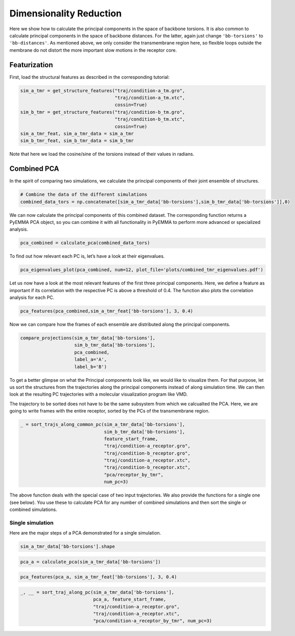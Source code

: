 Dimensionality Reduction
========================

Here we show how to calculate the principal components in the space of
backbone torsions. It is also common to calculate principal components
in the space of backbone distances. For the latter, again just change
``'bb-torsions'`` to ``'bb-distances'``. As mentioned above, we only
consider the transmembrane region here, so flexible loops outside the
membrane do not distort the more important slow motions in the receptor
core.

Featurization
-------------
First, load the structural features as described in the corresponding 
tutorial:

.. code:: ipython3

    sim_a_tmr = get_structure_features("traj/condition-a_tm.gro", 
                                       "traj/condition-a_tm.xtc",
                                       cossin=True)
    sim_b_tmr = get_structure_features("traj/condition-b_tm.gro", 
                                       "traj/condition-b_tm.xtc",
                                       cossin=True)
    sim_a_tmr_feat, sim_a_tmr_data = sim_a_tmr
    sim_b_tmr_feat, sim_b_tmr_data = sim_b_tmr
    
Note that here we load the cosine/sine of the torsions instead of their 
values in radians.
    
Combined PCA
------------

In the spirit of comparing two simulations, we calculate the principal
components of their joint ensemble of structures.

.. code:: ipython3

    # Combine the data of the different simulations
    combined_data_tors = np.concatenate([sim_a_tmr_data['bb-torsions'],sim_b_tmr_data['bb-torsions']],0)

We can now calculate the principal components of this combined dataset.
The corresponding function returns a PyEMMA PCA object, so you can
combine it with all functionality in PyEMMA to perform more advanced or
specialized analysis.

.. code:: ipython3

    pca_combined = calculate_pca(combined_data_tors)

To find out how relevant each PC is, let’s have a look at their
eigenvalues.

.. code:: ipython3

    pca_eigenvalues_plot(pca_combined, num=12, plot_file='plots/combined_tmr_eigenvalues.pdf')

Let us now have a look at the most relevant features of the first three
principal components. Here, we define a feature as important if its
correlation with the respective PC is above a threshold of 0.4. The
function also plots the correlation analysis for each PC.

.. code:: ipython3

    pca_features(pca_combined,sim_a_tmr_feat['bb-torsions'], 3, 0.4)

Now we can compare how the frames of each ensemble are distributed along
the principal components.

.. code:: ipython3

    compare_projections(sim_a_tmr_data['bb-torsions'],
                        sim_b_tmr_data['bb-torsions'],
                        pca_combined,
                        label_a='A', 
                        label_b='B')

To get a better glimpse on what the Principal components look like, we
would like to visualize them. For that purpose, let us sort the
structures from the trajectories along the principal components instead
of along simulation time. We can then look at the resulting PC
trajectories with a molecular visualization program like VMD.

The trajectory to be sorted does not have to be the same subsystem from
which we calcualted the PCA. Here, we are going to write frames with the
entire receptor, sorted by the PCs of the transmembrane region.

.. code:: ipython3

    _ = sort_trajs_along_common_pc(sim_a_tmr_data['bb-torsions'],
                                   sim_b_tmr_data['bb-torsions'],
                                   feature_start_frame,
                                   "traj/condition-a_receptor.gro",
                                   "traj/condition-b_receptor.gro",
                                   "traj/condition-a_receptor.xtc",
                                   "traj/condition-b_receptor.xtc",
                                   "pca/receptor_by_tmr",
                                   num_pc=3)

The above function deals with the special case of two input
trajectories. We also provide the functions for a single one (see
below). You use these to calculate PCA for any number of combined
simulations and then sort the single or combined simulations.

Single simulation
^^^^^^^^^^^^^^^^^

Here are the major steps of a PCA demonstrated for a single simulation.

.. code:: ipython3

    sim_a_tmr_data['bb-torsions'].shape

.. code:: ipython3

    pca_a = calculate_pca(sim_a_tmr_data['bb-torsions'])

.. code:: ipython3

    pca_features(pca_a, sim_a_tmr_feat['bb-torsions'], 3, 0.4)

.. code:: ipython3

    _, __ = sort_traj_along_pc(sim_a_tmr_data['bb-torsions'], 
                               pca_a, feature_start_frame, 
                               "traj/condition-a_receptor.gro", 
                               "traj/condition-a_receptor.xtc", 
                               "pca/condition-a_receptor_by_tmr", num_pc=3)
